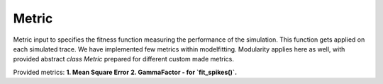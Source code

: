 Metric
------

Metric input to specifies the fitness function measuring the performance of the simulation.
This function gets applied on each simulated trace. We have implemented few metrics within
modelfitting. Modularity applies here as well, with provided abstract `class Metric`
prepared for different custom made metrics.

Provided metrics:
**1. Mean Square Error**
**2. GammaFactor - for `fit_spikes()`.**
